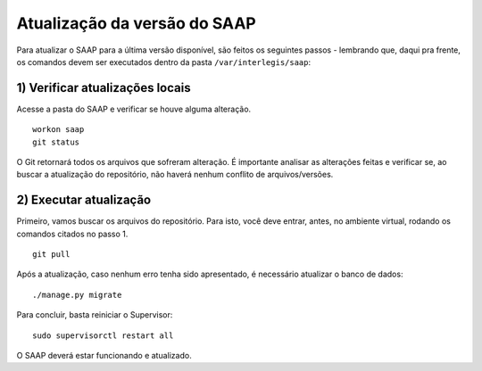 ***********************************************
Atualização da versão do SAAP
***********************************************

Para atualizar o SAAP para a última versão disponível, são feitos os seguintes passos - lembrando que, daqui pra frente, os comandos devem ser executados dentro da pasta ``/var/interlegis/saap``:

1) Verificar atualizações locais
----------------------------------------------------------------------------------------

Acesse a pasta do SAAP e verificar se houve alguma alteração.

::

    workon saap
    git status


O Git retornará todos os arquivos que sofreram alteração. É importante analisar as alterações feitas e verificar se, ao buscar a atualização do repositório, não haverá nenhum conflito de arquivos/versões.

2) Executar atualização
----------------------------------------------------------------------------------------

Primeiro, vamos buscar os arquivos do repositório. Para isto, você deve entrar, antes, no ambiente virtual, rodando os comandos citados no passo 1.

::

    git pull


Após a atualização, caso nenhum erro tenha sido apresentado, é necessário atualizar o banco de dados:

::

    ./manage.py migrate

Para concluir, basta reiniciar o Supervisor:

::

    sudo supervisorctl restart all

O SAAP deverá estar funcionando e atualizado.

